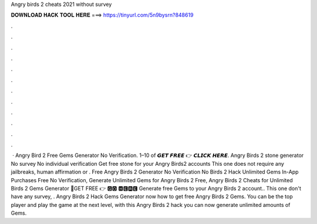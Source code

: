 Angry birds 2 cheats 2021 without survey

𝐃𝐎𝐖𝐍𝐋𝐎𝐀𝐃 𝐇𝐀𝐂𝐊 𝐓𝐎𝐎𝐋 𝐇𝐄𝐑𝐄 ===> https://tinyurl.com/5n9bysrn?848619

.

.

.

.

.

.

.

.

.

.

.

.

 · Angry Bird 2 Free Gems Generator No Verification. 1–10 of 𝙂𝙀𝙏 𝙁𝙍𝙀𝙀 👉 𝘾𝙇𝙄𝘾𝙆 𝙃𝙀𝙍𝙀. Angry Birds 2 stone generator No survey No individual verification Get free stone for your Angry Birds2 accounts This one does not require any jailbreaks, human affirmation or . Free Angry Birds 2 Generator No Verification No  Birds 2 Hack Unlimited Gems In-App Purchases Free No Verification, Generate Unlimited Gems for Angry Birds 2 Free, Angry Birds 2 Cheats for Unlimited  Birds 2 Gems Generator 🔴GET FREE 👉 🅶🅾 🅷🅴🆁🅴 Generate free Gems to your Angry Birds 2 account.. This one don't have any survey, . Angry Birds 2 Hack Gems Generator  now how to get free Angry Birds 2 Gems. You can be the top player and play the game at the next level, with this Angry Birds 2 hack you can now generate unlimited amounts of Gems.